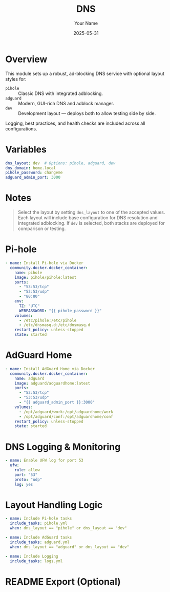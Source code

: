 #+TITLE: DNS
#+AUTHOR: Your Name
#+DATE: 2025-05-31
#+PARENT: common.org
#+PROPERTY: ENABLED t
#+PROPERTY: TAGS dns network adblock

* Overview
This module sets up a robust, ad-blocking DNS service with optional layout styles for:

- =pihole= :: Classic DNS with integrated adblocking.
- =adguard= :: Modern, GUI-rich DNS and adblock manager.
- =dev= :: Development layout — deploys both to allow testing side by side.

Logging, best practices, and health checks are included across all configurations.

* Variables
#+begin_src yaml :tangle literal/vars/dns.yml
dns_layout: dev  # Options: pihole, adguard, dev
dns_domain: home.local
pihole_password: changeme
adguard_admin_port: 3000
#+end_src

* Notes
#+begin_quote
Select the layout by setting =dns_layout= to one of the accepted values. Each layout will include base configuration for DNS resolution and integrated adblocking. If =dev= is selected, both stacks are deployed for comparison or testing.
#+end_quote

* Pi-hole
#+begin_src yaml :tangle literal/roles/dns/tasks/pihole.yml :when (eq dns_layout "pihole" or (eq dns_layout "dev"))
- name: Install Pi-hole via Docker
  community.docker.docker_container:
    name: pihole
    image: pihole/pihole:latest
    ports:
      - "53:53/tcp"
      - "53:53/udp"
      - "80:80"
    env:
      TZ: "UTC"
      WEBPASSWORD: "{{ pihole_password }}"
    volumes:
      - /etc/pihole:/etc/pihole
      - /etc/dnsmasq.d:/etc/dnsmasq.d
    restart_policy: unless-stopped
    state: started
#+end_src

* AdGuard Home
#+begin_src yaml :tangle literal/roles/dns/tasks/adguard.yml :when (eq dns_layout "adguard" or (eq dns_layout "dev"))
- name: Install AdGuard Home via Docker
  community.docker.docker_container:
    name: adguard
    image: adguard/adguardhome:latest
    ports:
      - "53:53/tcp"
      - "53:53/udp"
      - "{{ adguard_admin_port }}:3000"
    volumes:
      - /opt/adguard/work:/opt/adguardhome/work
      - /opt/adguard/conf:/opt/adguardhome/conf
    restart_policy: unless-stopped
    state: started
#+end_src

* DNS Logging & Monitoring
#+begin_src yaml :tangle literal/roles/dns/tasks/logs.yml
- name: Enable UFW log for port 53
  ufw:
    rule: allow
    port: "53"
    proto: "udp"
    log: yes
#+end_src

* Layout Handling Logic
#+begin_src yaml :tangle literal/roles/dns/tasks/main.yml
- name: Include Pi-hole tasks
  include_tasks: pihole.yml
  when: dns_layout == "pihole" or dns_layout == "dev"

- name: Include AdGuard tasks
  include_tasks: adguard.yml
  when: dns_layout == "adguard" or dns_layout == "dev"

- name: Include Logging
  include_tasks: logs.yml
#+end_src

* README Export (Optional)
#+begin_export markdown
# DNS Module

This module configures DNS and ad-blocking via Pi-hole, AdGuard Home, or both (dev layout). The layout is selectable in `dns.yml`.

## Layout Options

- `pihole` — Lightweight Pi-hole instance.
- `adguard` — Rich GUI DNS blocker.
- `dev` — Deploy both side-by-side for testing.

## Configuration

Edit `literal/vars/dns.yml` to select your layout and define any secrets or ports.

All instances expose DNS on port 53. AdGuard also exposes the admin panel on port 3000 by default.

#+end_export
